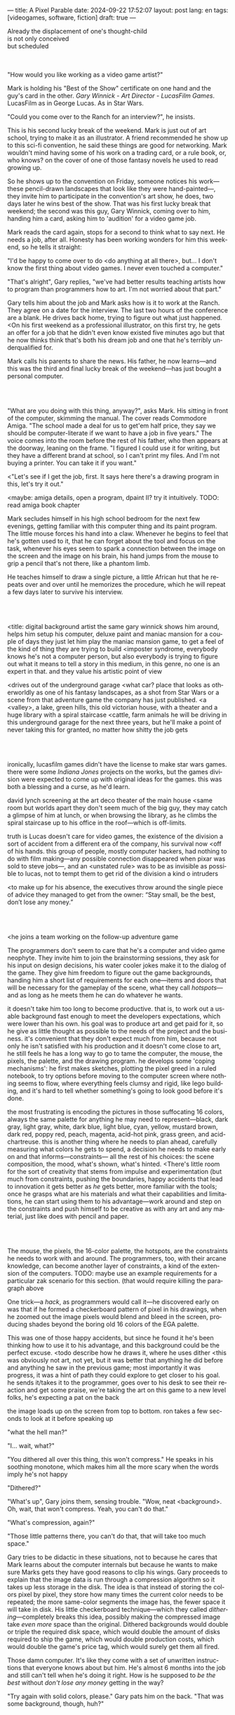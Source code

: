 ---
title: A Pixel Parable
date: 2024-09-22 17:52:07
layout: post
lang: en
tags: [videogames, software, fiction]
draft: true
---
#+OPTIONS: toc:nil num:nil
#+LANGUAGE: en

#+begin_verse
Already the displacement of one's thought-child
is not only conceived
but scheduled
#+end_verse

#+begin_export html
<br/><br/>
#+end_export

"How would you like working as a video game artist?"

Mark is holding his "Best of the Show" certificate on one hand and the guy's card in the other. /Gary Winnick - Art Director - LucasFilm Games/. LucasFilm as in George Lucas. As in Star Wars.

"Could you come over to the Ranch for an interview?", he insists.

This is his second lucky break of the weekend. Mark is just out of art school, trying to make it as an illustrator. A friend recommended he show up to this sci-fi convention, he said these things are good for networking. Mark wouldn't mind having some of his work on a trading card, or a rule book, or, who knows? on the cover of one of those fantasy novels he used to read growing up.

So he shows up to the convention on Friday, someone notices his work---these pencil-drawn landscapes that look like they were hand-painted---, they invite him to participate in the convention's art show, he does, two days later he wins best of the show. That was his first lucky break that weekend; the second was this guy, Gary Winnick, coming over to him, handing him a card, asking him to 'audition' for a video game job.

Mark reads the card again, stops for a second to think what to say next. He needs a job, after all. Honesty has been working wonders for him this weekend, so he tells it straight:

"I'd be happy to come over to do <do anything at all there>, but... I don't know the first thing about video games. I never even touched a computer."

"That's alright", Gary replies, "we've had better results teaching artists how to program than programmers how to art. I'm not worried about that part."

Gary tells him about the job and Mark asks how is it to work at the Ranch. They agree on a date for the interview. The last two hours of the conference are a blank. He drives back home, trying to figure out what just happened. <On his first weekend as a professional illustrator, on this first try, he gets an offer for a job that he didn't even know existed five minutes ago but that he now thinks think that's both his dream job and one that he's terribly underqualified for.

Mark calls his parents to share the news. His father, he now learns---and this was the third and final lucky break of the weekend---has just bought a personal computer.

#+begin_export html
<br/><br/>
#+end_export

# FIXME maybe not amiga? c64, atari, apple ][?

"What are you doing with this thing, anyway?", asks Mark. His sitting in front of the computer, skimming the manual. The cover reads Commodore Amiga.
"The school made a deal for us to get'em half price, they say we should be computer-literate if we want to have a job in five years." The voice comes into the room before the rest of his father, who then appears at the doorway, leaning on the frame. "I figured I could use it for writing, but they have a different brand at school, so I can't print my files. And I'm not buying a printer. You can take it if you want."

<"Let's see if I get the job, first. It says here there's a drawing program in this, let's try it out."

<maybe: amiga details, open a program, dpaint II? try it intuitively. TODO: read amiga book chapter

Mark secludes himself in his high school bedroom for the next few evenings, getting familiar with this computer thing and its paint program. The little mouse forces his hand into a claw. Whenever he begins to feel that he's gotten used to it, that he can forget about the tool and focus on the task, whenever his eyes seem to spark a connection between the image on the screen and the image on his brain, his hand jumps from the mouse to grip a pencil that's not there, like a phantom limb.

He teaches himself to draw a single picture, a little African hut that he repeats over and over until he memorizes the procedure, which he will repeat a few days later to survive his interview.

#+begin_export html
<br/><br/>
#+end_export


<title: digital background artist
the same gary winnick shows him around, helps him setup his computer, deluxe paint and maniac mansion
for a couple of days they just let him play the maniac mansion game, to get a feel of the kind of thing they are trying to build
<imposter syndrome, everybody knows he's not a computer person, but also everybody is trying to figure out what it means to tell a story in this medium, in this genre, no one is an expert in that. and they value his artistic point of view

<drives out of the underground garage
<what car?
place that looks as otherworldly as one of his fantasy landscapes, as a shot from Star Wars or a scene from that adventure game the company has just published.
<a <valley>, a lake, green hills, this old victorian house, with a theater and a huge library with a spiral staircase
<cattle, farm animals
he will be driving in this underground garage for the next three years, but he'll make a point of never taking this for granted, no matter how shitty the job gets

#+begin_export html
<br/><br/>
#+end_export

ironically, lucasfilm games didn't have the license to make star wars games. there were some /Indiana Jones/ projects on the works, but the games division were expected to come up with original ideas for the games. this was both a blessing and a curse, as he'd learn.

david lynch screening at the art deco theater of the main house
<same room but worlds apart
they don't seem much of the big guy, they may catch a glimpse of him at lunch, or when browsing the library, as he climbs the spiral staircase up to his office in the roof---which is off-limits.

truth is Lucas doesn't care for video games, the existence of the division a sort of accident from a different era of the company, his survival now <off of his hands.
this group of people, mostly computer hackers, had nothing to do with film making---any possible connection disappeared when pixar was sold to steve jobs---, and an <unstated rule> was to be as invisible as possible to lucas, not to tempt them to get rid of the division
a kind o intruders

<to make up for his absence, the executives throw around the single piece of advice they managed to get from the owner: “Stay small, be the best, don’t lose any money.”

#+begin_export html
<br/><br/>
#+end_export

<he joins a team working on the follow-up adventure game

The programmers don't seem to care that he's a computer and video game neophyte. They invite him to join the brainstorming sessions, they ask for his input on design decisions, his water cooler jokes make it to the dialog of the game. They give him freedom to figure out the game backgrounds, handing him a short list of requirements for each one---items and doors that will be necessary for the gameplay of the scene, what they call /hotspots/---and as long as he meets them he can do whatever he wants.

it doesn't take him too long to become productive. that is, to work out a usable background fast enough to meet the developers expectations, which were lower than his own.
his goal was to produce art and get paid for it, so he give as little thought as possible to the needs of the project and the business.
it's convenient that they don't expect much from him, because not only he isn't satisfied with his production and it doesn't come close to art, he still feels he has a long way to go to tame the computer, the mouse, the pixels, the palette, and the drawing program.
he develops some 'coping mechanisms': he first makes sketches, plotting the pixel greed in a ruled notebook, to try options before moving to the computer screen where nothing seems to flow, where everything feels clumsy and rigid, like lego building, and it's hard to tell whether something's going to look good before it's done.

the most frustrating is encoding the pictures in those suffocating 16 colors, always the same palette for anything he may need to represent---black, dark gray, light gray, white, dark blue, light blue, cyan, yellow, mustard brown, dark red, poppy red, peach, magenta, acid-hot pink, grass green, and acid-chartreuse.
this is another thing where he needs to plan ahead, carefully measuring what colors he gets to spend, a decision he needs to make early on and that informs---constraints--- all the rest of his choices: the scene composition, the mood, what's shown, what's hinted.
<There's little room for the sort of creativity that stems from impulse and experimentation (but much from constraints, pushing the boundaries, happy accidents that lead to innovation
it gets better as /he/ gets better, more familiar with the tools; once he grasps what are his materials and what their capabilities and limitations, he can start using them to his advantage---work around and step on the constraints and push himself to be creative as with any art and any material, just like does with pencil and paper.

#+begin_export html
<br/><br/>
#+end_export

The mouse, the pixels, the 16-color palette, the hotspots, are the constraints he needs to work with and around. The programmers, too, with their arcane knowledge, can become another layer of constraints, a kind of the extension of the computers.
TODO: maybe use an example requirements for a particular zak scenario for this section. (that would require killing the paragraph above

One trick---a /hack/, as programmers would call it---he discovered early on was that if he formed a checkerboard pattern of pixel in his drawings, when he zoomed out the image pixels would blend and bleed in the screen, producing shades beyond the boring old 16 colors of the EGA palette.

This was one of those happy accidents, but since he found it he's been thinking how to use it to his advantage, and this background could be the perfect excuse.
<todo describe how he draws it, where he uses dither
<this was obviously not art, not yet, but it was better that anything he did before and anything he saw in the previous game; most importantly it was progress, it was a hint of path they could explore to get closer to his goal.
he sends it/takes it to the programmer, goes over to his desk to see their reaction and get some praise, we're taking the art on this game to a new level folks, he's expecting a pat on the back

the image loads up on the screen from top to bottom. ron takes a few seconds to look at it before speaking up

# FIXME dont throw dithering as it's an already known term

"what the hell man?"

"I... wait, what?"

"You dithered all over this thing, this won't compress." He speaks in his soothing monotone, which makes him all the more scary when the words imply he's not happy

"Dithered?"

"What's up", Gary joins them, sensing trouble. "Wow, neat <background>. Oh, wait, that won't compress. Yeah, you can't do that."

"What's compression, again?"

"Those little patterns there, you can't do that, that will take too much space."

Gary tries to be didactic in these situations, not to because he cares that Mark learns about the computer internals but because he wants to make sure Marks gets they have good reasons to clip his wings. Gary proceeds to explain that the image data is run through a compression algorithm so it takes up less storage in the disk. The idea is that instead of storing the colors pixel by pixel, they store how many times the current color needs to be repeated; the more same-color segments the image has, the fewer space it will take in disk. His little checkerboard technique---which they called /dithering/---completely breaks this idea, possibly making the compressed image take /even more/ space than the original. Dithered backgrounds would double or triple the required disk space, which would double the amount of disks required to ship the game, which would double production costs, which would double the game's price tag, which would surely get them all fired.

# FIXME: maybe too explanatory
Those damn computer. It's like they come with a set of unwritten instructions that everyone knows about but him. He's almost 6 months into the job and still can't tell when he's doing it right. How is he supposed to /be the best/ without /don't lose any money/ getting in the way?

"Try again with solid colors, please." Gary pats him on the back. "That was some background, though, huh?"


#+begin_export html
<br/><br/>
#+end_export

<veterans had warned him there was going to be crunch when they got closer to the
<here's the thing about deadlines: everybody knows we won't hit the first one or two deadlines, and that's ok, but everyone accept that you'll just crunch those final months
mark defaulted to a belligerent attitude towards authority and thus was, in principle, against overtime and having to meet executive demands and meet deadlines
but, also, he didn't really mind the effort.
he never once lost sight that
he was getting paid to be an artist---even though he didn't felt these computer drawings were there yet---
he was paid handsomely, more than every
he was having fun, he respected his teammates,
he was working at geek disneyland, having gourmet lunches across the room from leonard nimoy or the rolling stones

he was already used to working late, in the quite months they would take long lunches or hikes through the hills or they would toss a softball around in the field out back, so they ended up working late to make up for the time
most of the people on the team was in their early twenties so they didn't have anywhere better to be anyway

so as the project deadlines arrived, they just kept working late, only skipping the long breaks during the day.

weekends at the ranch, though, were off-limits. they would let him take his computer back home on fridays to work during the weekend
he figured his bodily reaction to screen time was somehow connected with sleep deprivation. at first, pulling 6 or 8 straight hours in front of the computer seemed to burn him out, but after 10 or 12 he didn't really cared, he just kept going until he literally felt asleep on the keyboard

during this periods he got used to taking breaks from the works without getting away from the computer. he always kept one or two personal illustrations on the side, where he <got off> from all the restrictions that the game backgrounds imposed on him
he would use dithering, and colors otherwise reserved for sprite characters, and unconventional image dimensions

protest dither image,
this was... art. and now hi was annoyed that he couldn't put stuff like this in the game. he set it as a screensaver in his computer to send a passive-aggressive message, a kind of protest---against no one in particular, no one in his team, anyway. Ge was protesting Turing and Von Neumann and George Lucas and Ronald Reagan, for making it so damn hard to make art for a living.

takes a long lunch, when he gets back to his desk the divsion director and gilbert are discussing, why exactly doesn't dither compress? can't we do anything about this? art like this in our games would be a game changer, the differential people came expect from our films, now in the computer.

# TODO: maybe some compression technical details

a few week later he was informed that dithering was now supported. he realizes the programmers too have their own set of constraints, their own challenging puzzles they need to resolve to get some creative output from these machines

the division head told him they would double down on dithering for the look and feel of the next game, that he would be lead artist for it. your <stock> just went up.


#+begin_export html
<br/><br/>
#+end_export

green light for indiana jones game

for all that Lucas didn't care for games, Spielberg was obsessed with them
and he took any chance he had when working in the Ranch to visit the office and see what the games folks where up to.
he said they were doing a kind of animated, interactive movies and that it was just a matter of time for our work to converge with his
game designers would get weekend calls for hints at tackling puzzles

everyone took for granted that he would eventually be involved to some capacity in one of the next games, likely an indiana jones, although not the /Last Crusade
it was a matter of time for spielberg to get involved in game, likely an Indiana Jones one
but not the one they were making now

mark was suspicious of IP games, he prefferred originals,
one thing were the constraints imposed by the tech, but ip games were like a huge requirements list handed by executives
it was obvious that once the star wars license embargo was lift off, it would take a hell of an effort to prevent the suits to send all hands to milk chewbacca

#+begin_export html
<br/><br/>
#+end_export

“Stay small, be the best, don’t lose any money.”

the only part of this that affected him, Mark thought, was /be the best/, and that was how he intended to operate anyway, he didn't need a manager to tell him. he left to the suits, though, to figure out how his work and that of his teammates was supposed to be connected to the money making.

he assumed things went well enough, as projects were still lined up, now they were doing two adventures in parallel
by all appearences they were getting bigger, new artists coming in, and mark had to help onboard them
they actually did two games in parallel now, and new people were coming in

it was a good thing that he didn't get assigned to this indy game.
they made him lead bg artist for another project, that would be all ferrari style, doubling down on his dithered style
other than compression, the scumm engine now could scale the character sprites to represent different distances, this meant that he could move away from the horizontal axis and add perspective to his scenes

# todo: read about loom
maybe: onboarding new artist scene?
still dont like computers but dpaint is his domain
wants to show how he does thing, but not be prescriptive, letting the artist figure out his own style


#+begin_export html
<br/><br/>
#+end_export

monkey?

#+begin_export html
<br/><br/>
#+end_export

- announce lucas arts downgrade
- star wars embargo lift
- new computers, what will we do with all of this power?
- todo: lookup specs
- at first it felt like his independence day, finally free from that EGA cage.
  - but soon he felt he wasn't sure what he was doing anymore, the palette choices weren't as relevant anymore, so he had to rethink his whole process
  - these new computers were like a career reset for him
- he could see some of the new folks, don't even remember their names, working on VGA ports for their old games, some "upgrading" his loom and monkey island backgrounds.
  - the results were more colorful, yes, but also less vivid, they lacked the personal style, the touch of the artist, that was lost in translation.
  - each pixel on his dithered patterns was loaded with his intent, now dpaint did most of the thinking through a generic color gradient

    #+begin_export html
  <br/><br/>
  #+end_export

- for his first lucas arts game he got assigned a new Indiana Jones adventure
- the cool kids went on to work on the monkey island sequel
- now they were doing hand painted backgrounds, then scanned in photoshop on a Mac and moved to dpaint for cleaning up
  - it was funny that 5 years ago this would've made life much easier to old mark, it would kept most of his work in illustrator land and much less in computer land
  - but now it meant that a lot of he had to learn, a lot of the craft he acquired, was now irrelevant
  - he went from industry expert on to just another illustrator, not a particularly good, young or productive one .
  - the originals by peter chan were gorgeous but the results in the screen were filled with random noise, it would take time to figure out a polished look for the new technique
- discussed with someone
  - it finally felt like we got a hang of this thing in monkey island, that we could push it beyond its limits, but now is like we need to start over
  - "a technology is always at its best right before it's obsolete"
- that made total sense to him, he could easily see the pattern: they'll always be cornered by new developments, always chasing after the new hot thing
  - after scanners it would be compact discs or rgb color or those three dimentional things they were developing over at the ILM <basement/freezer?>
  - more colors, more space, more processing power but also more complexity, more time to get familiar and competent with the tool, let alone creative or innovative.
    - it would take them more time to find the boundaries of the tech and thus longer to squeeze some art out of them,
    - and they'll obviously lack that time, it won't be long before the next computer generation arrives

#+begin_export html
<br/><br/>
#+end_export

- last day at skywalker ranch packing his box into the car
- it was a typical corporate move to rebrand with "arts" in the name just as they move it out from the ranch to a <cubliced> office plan over at san raphael,
- they started bringing in more people, boring people, got read of the trouble makers, lined up a bunch of boring star wars action game projects

- starting as freelance career, as other folks do (purcell)
- he knew it didn't get better than making adventure games at skywalker ranch, that he wouldn't find what he had there anywhere else, much less as a freelance artist
- but he also knew he wouldn't get it here either, lucasfilm was gone, replaced by lucas arts, no more ranch, the magic/halcyon days were over / the dream/fantasy was over
- he ran out of lucky breaks
- drive out, evoke his first day

*** Sources (TODO: review)
- The Art of point & click
- mixnmojo #4 https://mixnmojo.com/features/sitefeatures/LucasArts-Secret-History-4-Loom/5
- mixnmojo #5 https://mixnmojo.com/features/sitefeatures/LucasArts-Secret-History-The-Secret-of-Monkey-Island/7
- The Making of Monkey Island - Behind The Scenes https://youtu.be/ri4_3P2Oh14?feature=shared
- The Effect of CRTs on Pixel Art https://datagubbe.se/crt/
- The tar pit
- Why A.I. Isn’t Going to Make Art https://www.newyorker.com/culture/the-weekend-essay/why-ai-isnt-going-to-make-art
- Day of the Tentacle Remastered (developer commentary)
- Lucasfilm EGA adventures https://www.superrune.com/tutorials/lucasfilm_ega.php
- https://mixnmojo.com/features/sitefeatures/Monkey-Island-From-EGA-to-VGA/
- https://scientificgamer.com/lucasarts-time-machine-the-secret-of-monkey-island/
- antiquarian
- https://web.archive.org/web/20030503162101fw_/http://lucasfans.mixnmojo.com/features/interview_stevepurcell_2.html
- https://www.arcadeattack.co.uk/brian-moriarty/
- https://grumpygamer.com/guybrush_fact_fiction

*** chunks

#+begin_quote
I feel the stage sets we rendered as best we could for those earlier games conveyed all sorts of personal artistic style and evocative atmosphere, while most of the 3d game environments that came after them seemed almost universally airless, lightless, and rendered in such a uniform 'algorithmic' art style.

I think we lost things---important things--- whenever accelerating technological fixes and agendas overtook, and to some extent eclipsed, human creative navigation and intent.
#+end_quote
